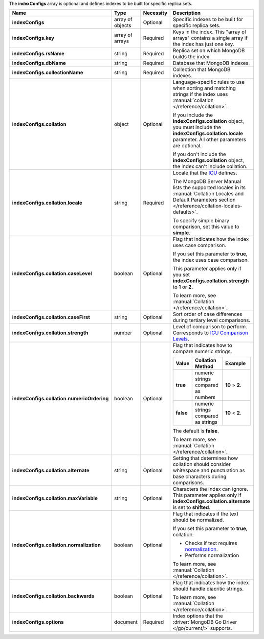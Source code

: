 The **indexConfigs** array is optional and defines indexes to be built for specific replica sets.

.. code-block:: json
   :linenos:

   "indexConfigs": [{
     "key": [
       ["<string>", "<value>"]
     ],
     "rsName": "<string>",
     "dbName": "<string>",
     "collectionName": "<string>",
     "collation": {
       "locale": "<string>",
       "caseLevel": <boolean>,
       "caseFirst": "<string>",
       "strength": <number>,
       "numericOrdering": <boolean>,
       "alternate": "<string>",
       "maxVariable": "<string>",
       "normalization": <boolean>,
       "backwards": <boolean>
     },
     "options": {
       "<key>": "<value>"
     }
   }]

.. list-table::
   :widths: 20 14 11 55
   :header-rows: 1
   :stub-columns: 1

   * - Name
     - Type
     - Necessity
     - Description

   * - indexConfigs
     - array of objects
     - Optional
     - Specific indexes to be built for specific replica sets.

   * - indexConfigs.key
     - array of arrays
     - Required
     - Keys in the index. This "array of arrays" contains a single
       array if the index has just one key.

   * - indexConfigs.rsName
     - string
     - Required
     - Replica set on which MongoDB builds the index.

   * - indexConfigs.dbName
     - string
     - Required
     - Database that MongoDB indexes.

   * - indexConfigs.collectionName
     - string
     - Required
     - Collection that MongoDB indexes.

   * - indexConfigs.collation
     - object
     - Optional
     - Language-specific rules to use when sorting and matching
       strings if the index uses
       :manual:`collation </reference/collation>`.

       If you include the **indexConfigs.collation** object, you must
       include the **indexConfigs.collation.locale** parameter. All
       other parameters are optional.

       If you don't include the **indexConfigs.collation** object, the
       index can't include collation.

   * - indexConfigs.collation.locale
     - string
     - Required
     - Locale that the `ICU <http://site.icu-project.org/>`_ defines.

       The MongoDB Server Manual lists the supported locales in its
       :manual:`Collation Locales and Default Parameters section </reference/collation-locales-defaults>`.

       To specify simple binary comparison, set this value to
       **simple**.

   * - indexConfigs.collation.caseLevel
     - boolean
     - Optional
     - Flag that indicates how the index uses case comparison.

       If you set this parameter to **true**, the index uses case
       comparison.

       This parameter applies only if you set
       **indexConfigs.collation.strength** to **1** or **2**.

       To learn more, see :manual:`Collation </reference/collation>`.

   * - indexConfigs.collation.caseFirst
     - string
     - Optional
     - Sort order of case differences during tertiary level
       comparisons.

       .. include:: /includes/api/facts/collation-values-in-manual.rst

   * - indexConfigs.collation.strength
     - number
     - Optional
     - Level of comparison to perform. Corresponds to
       `ICU Comparison Levels <http://userguide.icu-project.org/collation/concepts#TOC-Comparison-Levels>`_.

       .. include:: /includes/api/facts/collation-values-in-manual.rst

   * - indexConfigs.collation.numericOrdering
     - boolean
     - Optional
     - Flag that indicates how to compare numeric strings.

       .. list-table::
          :widths: 10 45 45
          :header-rows: 1
          :stub-columns: 1

          * - Value
            - Collation Method
            - Example

          * - true
            - numeric strings compared as numbers
            - **10** > **2**.

          * - false
            - numeric strings compared as strings
            - **10** < **2**.

       The default is **false**.

       To learn more, see :manual:`Collation </reference/collation>`.

   * - indexConfigs.collation.alternate
     - string
     - Optional
     - Setting that determines how collation should consider whitespace
       and punctuation as base characters during comparisons.

       .. include:: /includes/api/facts/collation-values-in-manual.rst

   * - indexConfigs.collation.maxVariable
     - string
     - Optional
     - Characters the index can ignore. This parameter applies only if
       **indexConfigs.collation.alternate** is set to **shifted**.

       .. include:: /includes/api/facts/collation-values-in-manual.rst

   * - indexConfigs.collation.normalization
     - boolean
     - Optional
     - Flag that indicates if the text should be normalized.

       If you set this parameter to **true**, collation:

       - Checks if text requires `normalization <http://userguide.icu-project.org/collation/concepts#TOC-Normalization>`_.
       - Performs normalization 

       To learn more, see :manual:`Collation </reference/collation>`.

   * - indexConfigs.collation.backwards
     - boolean
     - Optional
     - Flag that indicates how the index should handle diacritic
       strings.

       To learn more, see :manual:`Collation </reference/collation>`.

   * - indexConfigs.options
     - document
     - Required
     - Index options that the :driver:`MongoDB Go Driver </go/current/>`
       supports.
